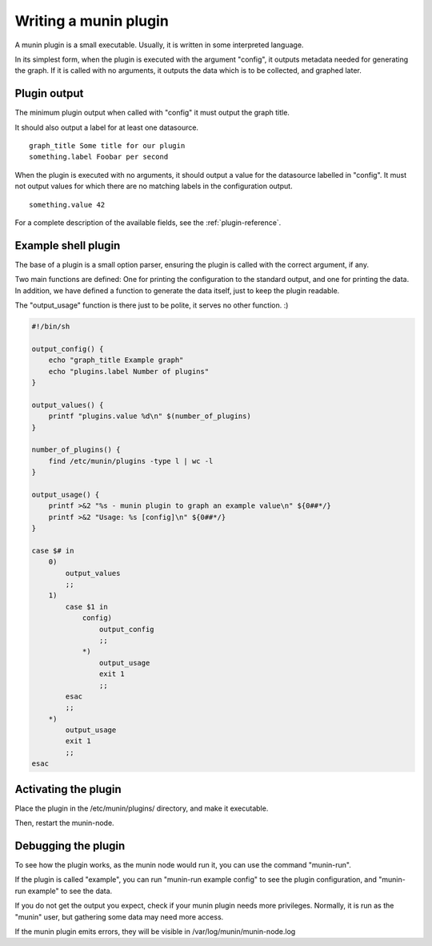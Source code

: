 .. _plugin-writing:

========================
 Writing a munin plugin
========================

A munin plugin is a small executable. Usually, it is written in some
interpreted language.

In its simplest form, when the plugin is executed with the argument
"config", it outputs metadata needed for generating the graph. If it
is called with no arguments, it outputs the data which is to be
collected, and graphed later.

Plugin output
=============

The minimum plugin output when called with "config" it must output the
graph title.

It should also output a label for at least one datasource.

::

  graph_title Some title for our plugin
  something.label Foobar per second

When the plugin is executed with no arguments, it should output a
value for the datasource labelled in "config". It must not output
values for which there are no matching labels in the configuration
output.

::

  something.value 42

For a complete description of the available fields, see the
:ref:`plugin-reference`.

Example shell plugin
====================

The base of a plugin is a small option parser, ensuring the plugin is
called with the correct argument, if any.

Two main functions are defined: One for printing the configuration to
the standard output, and one for printing the data. In addition, we
have defined a function to generate the data itself, just to keep the
plugin readable.

The "output_usage" function is there just to be polite, it serves no
other function. :)

.. code-block:: bash

  #!/bin/sh

  output_config() {
      echo "graph_title Example graph"
      echo "plugins.label Number of plugins"
  }

  output_values() {
      printf "plugins.value %d\n" $(number_of_plugins)
  }

  number_of_plugins() {
      find /etc/munin/plugins -type l | wc -l
  }

  output_usage() {
      printf >&2 "%s - munin plugin to graph an example value\n" ${0##*/}
      printf >&2 "Usage: %s [config]\n" ${0##*/}
  }

  case $# in
      0)
          output_values
          ;;
      1)
          case $1 in
              config)
                  output_config
                  ;;
              *)
                  output_usage
                  exit 1
                  ;;
          esac
          ;;
      *)
          output_usage
          exit 1
          ;;
  esac

Activating the plugin
=====================

Place the plugin in the /etc/munin/plugins/ directory, and make it
executable.

Then, restart the munin-node.

Debugging the plugin
====================

To see how the plugin works, as the munin node would run it, you can
use the command "munin-run".

If the plugin is called "example", you can run "munin-run example
config" to see the plugin configuration, and "munin-run example" to
see the data.

If you do not get the output you expect, check if your munin plugin
needs more privileges. Normally, it is run as the "munin" user, but
gathering some data may need more access.

If the munin plugin emits errors, they will be visible in
/var/log/munin/munin-node.log
